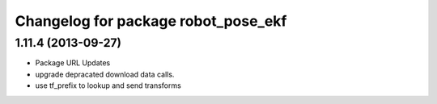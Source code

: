 ^^^^^^^^^^^^^^^^^^^^^^^^^^^^^^^^^^^^
Changelog for package robot_pose_ekf
^^^^^^^^^^^^^^^^^^^^^^^^^^^^^^^^^^^^

1.11.4 (2013-09-27)
-------------------
* Package URL Updates
* upgrade depracated download data calls.
* use tf_prefix to lookup and send transforms
